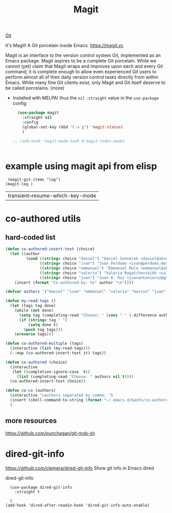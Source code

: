 :PROPERTIES:
:ID:       4774DD6D-3C10-4108-9C65-C20AA09C1083
:END:
#+TITLE: Magit

[[id:96E8F7AF-A8B9-470C-A6BC-FFCD1C5927DE][Git]]

It's Magit! A Git porcelain inside Emacs. https://magit.vc

 Magit is an interface to the version control system Git, implemented as an Emacs package. Magit aspires to be a complete Git porcelain. While we cannot (yet) claim that Magit wraps and improves upon each and every Git command, it is complete enough to allow even experienced Git users to perform almost all of their daily version control tasks directly from within Emacs. While many fine Git clients exist, only Magit and Git itself deserve to be called porcelains. (more)


- Installed with MELPA! thus the ~nil~ ~:straight~ value in the ~use-package~ config

 #+BEGIN_SRC emacs-lisp  :results silent
   (use-package magit
     :straight nil
     :config
     (global-set-key (kbd "C-x g") 'magit-status)
     )

 ;; (add-hook 'magit-mode-hook #'magit-todos-mode)


 #+END_SRC


* example using magit api from elisp
 #+BEGIN_SRC untangle
  (magit-git-items "log")
 (magit-log )
 #+END_SRC

 #+RESULTS:
 | transient--resume-which-key-mode |



* co-authored utils

** hard-coded list

   #+BEGIN_SRC emacs-lisp :results silent
   (defun co-authored-insert-text (choice)
     (let ((author
            (cond ((string= choice "daniel") "Daniel Sunnerek <daniel@akvo.org>")
                  ((string= choice "ivan") "Iván Perdomo <ivan@perdomo.me>")
                  ((string= choice "emmanuel") "Emmanuel Mulo <emmanuel@akvo.org>")
                  ((string= choice "valeria") "Valeria Rogatchevskikh <valeria@akvo.org>")
                  ((string= choice "juan") "Juan A. Ruz <juanantonioruz@gmail.com>"))))
       (insert (format "Co-authored-by: %s" author "\n"))))

   (defvar authors '("daniel" "ivan" "emmanuel" "valeria" "marvin" "juan"))

   (defun my-read-tags ()
     (let (tags tag done)
       (while (not done)
         (setq tag (completing-read "Choose: " (cons " " (-difference authors tags)) nil t))
         (if (string= tag " ")
             (setq done t)
           (push tag tags)))
       (nreverse tags)))

   (defun co-authored-multiple (tags)
     (interactive (list (my-read-tags)))
     (--map (co-authored-insert-text it) tags))

   (defun co-authored (choice)
     (interactive
      (let ((completion-ignore-case  t))
        (list (completing-read "Choose: " authors nil t))))
     (co-authored-insert-text choice))
       #+END_SRC


#+BEGIN_SRC emacs-lisp :results silent
   (defun co-co (authors)
     (interactive "sauthors separated by comma: ")
     (insert (shell-command-to-string (format "~/.emacs.d/bashs/co-authored-by %s" authors)))
     )
#+END_SRC




** more resources
   https://github.com/punchagan/git-mob-sh




* dired-git-info
  https://github.com/clemera/dired-git-info
  Show git info in Emacs dired

  dired-git-info

  #+BEGIN_SRC untangle :results silent
    (use-package dired-git-info
      :straight t

    )
  (add-hook 'dired-after-readin-hook 'dired-git-info-auto-enable)
  #+END_SRC
